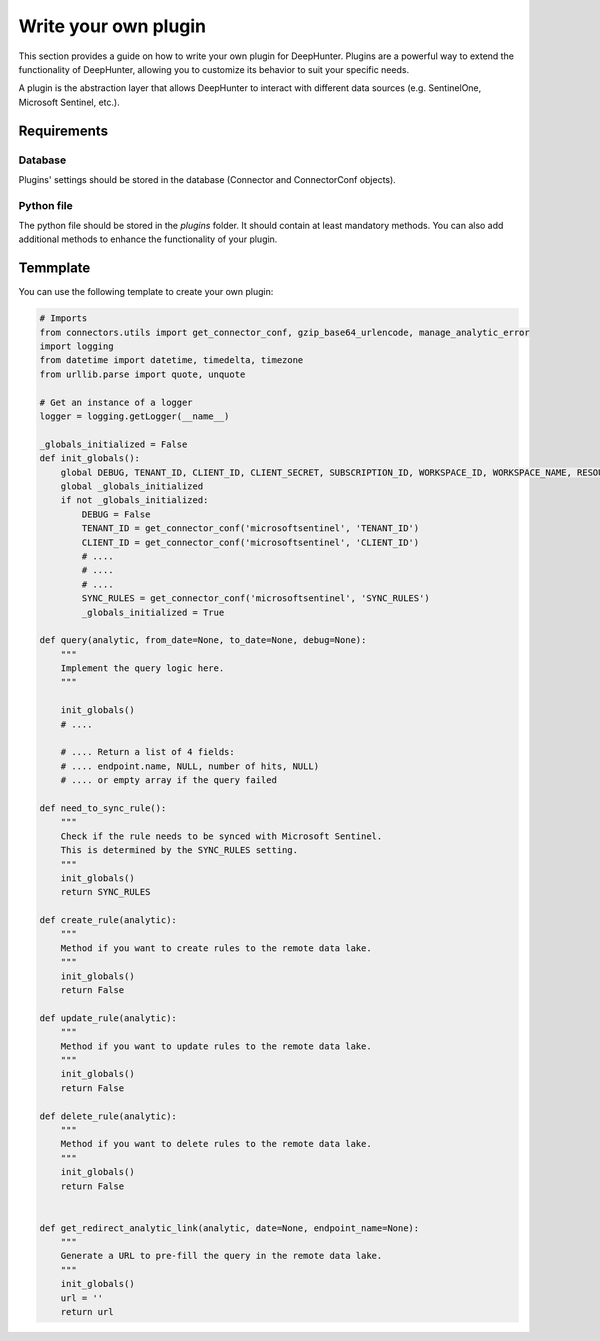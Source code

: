 Write your own plugin
#####################

This section provides a guide on how to write your own plugin for DeepHunter. Plugins are a powerful way to extend the functionality of DeepHunter, allowing you to customize its behavior to suit your specific needs. 

A plugin is the abstraction layer that allows DeepHunter to interact with different data sources (e.g. SentinelOne, Microsoft Sentinel, etc.).

Requirements
************

Database
========

Plugins' settings should be stored in the database (Connector and ConnectorConf objects).

Python file
===========

The python file should be stored in the `plugins` folder. It should contain at least mandatory methods. You can also add additional methods to enhance the functionality of your plugin.

Temmplate
*********

You can use the following template to create your own plugin:

.. code-block:: python

    # Imports
    from connectors.utils import get_connector_conf, gzip_base64_urlencode, manage_analytic_error
    import logging
    from datetime import datetime, timedelta, timezone
    from urllib.parse import quote, unquote

    # Get an instance of a logger
    logger = logging.getLogger(__name__)

    _globals_initialized = False
    def init_globals():
        global DEBUG, TENANT_ID, CLIENT_ID, CLIENT_SECRET, SUBSCRIPTION_ID, WORKSPACE_ID, WORKSPACE_NAME, RESOURCE_GROUP, SYNC_RULES
        global _globals_initialized
        if not _globals_initialized:
            DEBUG = False
            TENANT_ID = get_connector_conf('microsoftsentinel', 'TENANT_ID')
            CLIENT_ID = get_connector_conf('microsoftsentinel', 'CLIENT_ID')
            # ....
            # ....
            # ....
            SYNC_RULES = get_connector_conf('microsoftsentinel', 'SYNC_RULES')
            _globals_initialized = True

    def query(analytic, from_date=None, to_date=None, debug=None):
        """
        Implement the query logic here.
        """

        init_globals()
        # ....
        
        # .... Return a list of 4 fields:
        # .... endpoint.name, NULL, number of hits, NULL)
        # .... or empty array if the query failed

    def need_to_sync_rule():
        """
        Check if the rule needs to be synced with Microsoft Sentinel.
        This is determined by the SYNC_RULES setting.
        """
        init_globals()
        return SYNC_RULES

    def create_rule(analytic):
        """
        Method if you want to create rules to the remote data lake.
        """
        init_globals()
        return False

    def update_rule(analytic):
        """
        Method if you want to update rules to the remote data lake.
        """
        init_globals()
        return False

    def delete_rule(analytic):
        """
        Method if you want to delete rules to the remote data lake.
        """
        init_globals()
        return False


    def get_redirect_analytic_link(analytic, date=None, endpoint_name=None):
        """
        Generate a URL to pre-fill the query in the remote data lake.
        """
        init_globals()
        url = ''
        return url

